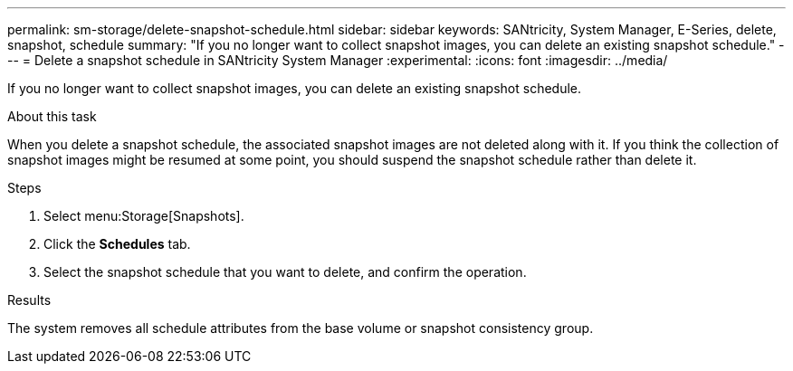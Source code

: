---
permalink: sm-storage/delete-snapshot-schedule.html
sidebar: sidebar
keywords: SANtricity, System Manager, E-Series, delete, snapshot, schedule
summary: "If you no longer want to collect snapshot images, you can delete an existing snapshot schedule."
---
= Delete a snapshot schedule in SANtricity System Manager
:experimental:
:icons: font
:imagesdir: ../media/

[.lead]
If you no longer want to collect snapshot images, you can delete an existing snapshot schedule.

.About this task

When you delete a snapshot schedule, the associated snapshot images are not deleted along with it. If you think the collection of snapshot images might be resumed at some point, you should suspend the snapshot schedule rather than delete it.

.Steps

. Select menu:Storage[Snapshots].
. Click the *Schedules* tab.
. Select the snapshot schedule that you want to delete, and confirm the operation.

.Results

The system removes all schedule attributes from the base volume or snapshot consistency group.
